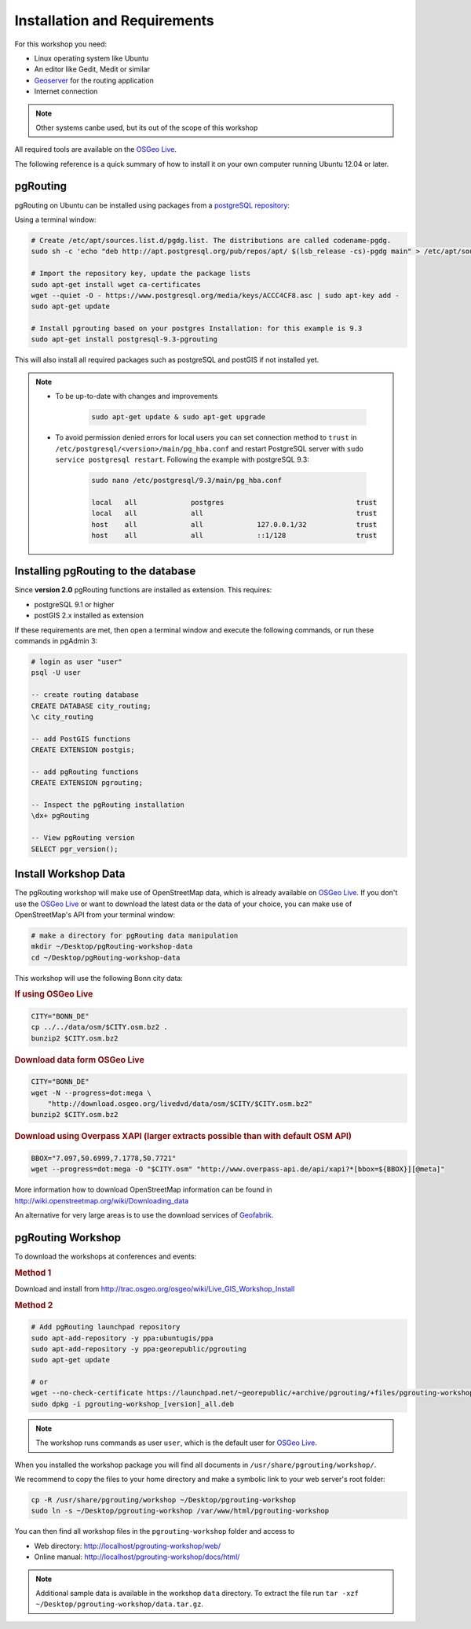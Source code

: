 ..
   ****************************************************************************
    pgRouting Workshop Manual
    Copyright(c) pgRouting Contributors

    This documentation is licensed under a Creative Commons Attribution-Share
    Alike 3.0 License: http://creativecommons.org/licenses/by-sa/3.0/
   ****************************************************************************

.. _installation:

Installation and Requirements
===============================================================================

For this workshop you need:

* Linux operating system like Ubuntu
* An editor like Gedit, Medit or similar
* `Geoserver <https://live.osgeo.org/en/quickstart/geoserver_quickstart.html>`_ for the routing application
* Internet connection

.. note:: Other systems canbe used, but its out of the scope of this workshop

All required tools are available on the `OSGeo Live <http://live.osgeo.org>`_.

.. TODO put some information on how to install osgeolive on a virtual machine or using a usb stck

The following reference is a quick summary of how to install it on your own computer running Ubuntu 12.04 or later.



pgRouting
-------------------------------------------------------------------------------

pgRouting on Ubuntu can be installed using packages from a `postgreSQL repository <http://apt.postgresql.org/pub/repos/apt/>`_:

Using a terminal window:


.. code-block:: bash

    # Create /etc/apt/sources.list.d/pgdg.list. The distributions are called codename-pgdg.
    sudo sh -c 'echo "deb http://apt.postgresql.org/pub/repos/apt/ $(lsb_release -cs)-pgdg main" > /etc/apt/sources.list.d/pgdg.list'

    # Import the repository key, update the package lists
    sudo apt-get install wget ca-certificates
    wget --quiet -O - https://www.postgresql.org/media/keys/ACCC4CF8.asc | sudo apt-key add -
    sudo apt-get update

    # Install pgrouting based on your postgres Installation: for this example is 9.3
    sudo apt-get install postgresql-9.3-pgrouting

This will also install all required packages such as postgreSQL and postGIS if not installed yet.

.. note::

    * To be up-to-date with changes and improvements

        .. code-block:: bash

            sudo apt-get update & sudo apt-get upgrade

    * To avoid permission denied errors for local users you can set connection method to ``trust`` in ``/etc/postgresql/<version>/main/pg_hba.conf`` and restart PostgreSQL server with ``sudo service postgresql restart``. Following the example with postgreSQL 9.3:


        .. code-block:: bash

            sudo nano /etc/postgresql/9.3/main/pg_hba.conf

            local   all             postgres                                trust
            local   all             all                                     trust
            host    all             all             127.0.0.1/32            trust
            host    all             all             ::1/128                 trust


Installing pgRouting to the database
-------------------------------------------------------------------------------

Since **version 2.0** pgRouting functions are installed as extension. This requires:

* postgreSQL 9.1 or higher
* postGIS 2.x installed as extension

If these requirements are met, then open a terminal window and execute the following commands, or run these commands in pgAdmin 3:

.. TODO put how to open a terminal window
.. TODO figure out how to create the user user
.. TODO put a note on CREATE USER "user";

.. code-block:: bash

    # login as user "user"
    psql -U user

    -- create routing database
    CREATE DATABASE city_routing;
    \c city_routing

    -- add PostGIS functions
    CREATE EXTENSION postgis;

    -- add pgRouting functions
    CREATE EXTENSION pgrouting;
    
    -- Inspect the pgRouting installation
    \dx+ pgRouting

    -- View pgRouting version
    SELECT pgr_version(); 


.. _installation_workshop_data:

Install Workshop Data
-------------------------------------------------------------------------------

The pgRouting workshop will make use of OpenStreetMap data, which is already available on `OSGeo Live <http://live.osgeo.org>`_.
If you don't use the `OSGeo Live <http://live.osgeo.org>`_ or want to download the latest data or the data of your choice, you can make use of OpenStreetMap's API from your terminal window:

.. code-block:: bash
    
    # make a directory for pgRouting data manipulation
    mkdir ~/Desktop/pgRouting-workshop-data
    cd ~/Desktop/pgRouting-workshop-data

This workshop will use the following Bonn city data:

.. rubric:: If using OSGeo Live

.. code-block:: bash
    
    CITY="BONN_DE"
    cp ../../data/osm/$CITY.osm.bz2 .
    bunzip2 $CITY.osm.bz2
 

.. rubric:: Download data form OSGeo Live

.. code-block:: bash
    
    CITY="BONN_DE"
    wget -N --progress=dot:mega \
        "http://download.osgeo.org/livedvd/data/osm/$CITY/$CITY.osm.bz2"
    bunzip2 $CITY.osm.bz2

.. rubric:: Download using Overpass XAPI (larger extracts possible than with default OSM API)

.. code-block:: bash
    
    BBOX="7.097,50.6999,7.1778,50.7721"
    wget --progress=dot:mega -O "$CITY.osm" "http://www.overpass-api.de/api/xapi?*[bbox=${BBOX}][@meta]"



More information how to download OpenStreetMap information can be found in http://wiki.openstreetmap.org/wiki/Downloading_data

An alternative for very large areas is to use the download services of `Geofabrik <http://download.geofabrik.de>`_.

pgRouting Workshop
-------------------------------------------------------------------------------

To download the workshops at conferences and events:

.. rubric:: Method 1

Download and install from http://trac.osgeo.org/osgeo/wiki/Live_GIS_Workshop_Install

.. rubric:: Method 2

.. code-block:: bash
    
    # Add pgRouting launchpad repository
    sudo apt-add-repository -y ppa:ubuntugis/ppa
    sudo apt-add-repository -y ppa:georepublic/pgrouting
    sudo apt-get update

    # or
    wget --no-check-certificate https://launchpad.net/~georepublic/+archive/pgrouting/+files/pgrouting-workshop_[version]_all.deb
    sudo dpkg -i pgrouting-workshop_[version]_all.deb



.. note::

    The workshop runs commands as user ``user``, which is the default user for `OSGeo Live <http://live.osgeo.org>`_.


When you installed the workshop package you will find all documents in ``/usr/share/pgrouting/workshop/``.

We recommend to copy the files to your home directory and make a symbolic link to your web server's root folder:

.. code-block:: bash

    cp -R /usr/share/pgrouting/workshop ~/Desktop/pgrouting-workshop
    sudo ln -s ~/Desktop/pgrouting-workshop /var/www/html/pgrouting-workshop

You can then find all workshop files in the ``pgrouting-workshop`` folder and access to

* Web directory: http://localhost/pgrouting-workshop/web/
* Online manual: http://localhost/pgrouting-workshop/docs/html/

.. note::

    Additional sample data is available in the workshop ``data`` directory. To extract the file run ``tar -xzf ~/Desktop/pgrouting-workshop/data.tar.gz``.


.. _installation_load_functions:

